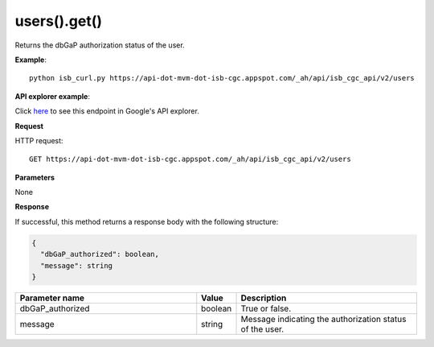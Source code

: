 users().get()
##############
Returns the dbGaP authorization status of the user.

**Example**::

	python isb_curl.py https://api-dot-mvm-dot-isb-cgc.appspot.com/_ah/api/isb_cgc_api/v2/users

**API explorer example**:

Click `here <https://apis-explorer.appspot.com/apis-explorer/?base=https%3A%2F%2Fapi-dot-mvm-dot-isb-cgc.appspot.com%2F_ah%2Fapi#p/isb_cgc_api/v2/isb_cgc_api.users.get?/>`_ to see this endpoint in Google's API explorer.

**Request**

HTTP request::

	GET https://api-dot-mvm-dot-isb-cgc.appspot.com/_ah/api/isb_cgc_api/v2/users

**Parameters**

None

**Response**

If successful, this method returns a response body with the following structure:

.. code-block:: javascript

  {
    "dbGaP_authorized": boolean,
    "message": string
  }

.. csv-table::
	:header: "**Parameter name**", "**Value**", "**Description**"
	:widths: 50, 10, 50

	dbGaP_authorized, boolean, "True or false."
	message, string, "Message indicating the authorization status of the user."

